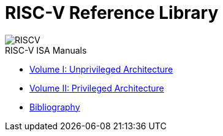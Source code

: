 = RISC-V Reference Library
:page-layout: default
:hardbreaks:

[.text-center]
image::risc-v_logo.svg[id="riscvlogo"xs,alt="RISCV"]

[sidebar]
.RISC-V ISA Manuals
--
* xref:unpriv:unpriv-index.adoc[Volume I: Unprivileged Architecture]
//** xref:ROOT:attachment$riscv-unprivileged.pdf[Download PDF]
* xref:priv:priv-index.adoc[Volume II: Privileged Architecture]
//** xref:ROOT:attachment$riscv-privileged.pdf[Download PDF]
* xref:biblio:bibliography.adoc[Bibliography]
--

